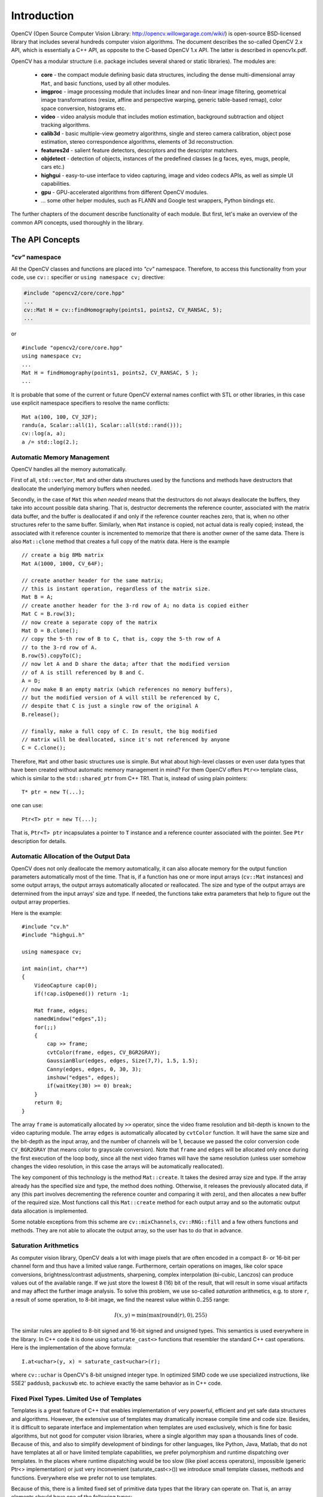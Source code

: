 ************
Introduction
************

OpenCV (Open Source Computer Vision Library: http://opencv.willowgarage.com/wiki/) is open-source BSD-licensed library that includes several hundreds computer vision algorithms. The document describes the so-called OpenCV 2.x API, which is essentially a C++ API, as opposite to the C-based OpenCV 1.x API. The latter is described in opencv1x.pdf.

OpenCV has a modular structure (i.e. package includes several shared or static libraries). The modules are:

 * **core** - the compact module defining basic data structures, including the dense multi-dimensional array ``Mat``, and basic functions, used by all other modules.
 * **imgproc** - image processing module that includes linear and non-linear image filtering, geometrical image transformations (resize, affine and perspective warping, generic table-based remap), color space conversion, histograms etc.
 * **video** - video analysis module that includes motion estimation, background subtraction and object tracking algorithms.
 * **calib3d** - basic multiple-view geometry algorithms, single and stereo camera calibration, object pose estimation, stereo correspondence algorithms, elements of 3d reconstruction.
 * **features2d** - salient feature detectors, descriptors and the descriptor matchers.
 * **objdetect** - detection of objects, instances of the predefined classes (e.g faces, eyes, mugs, people, cars etc.)
 * **highgui** - easy-to-use interface to video capturing, image and video codecs APIs, as well as simple UI capabilities.
 * **gpu** - GPU-accelerated algorithms from different OpenCV modules.
 * ... some other helper modules, such as FLANN and Google test wrappers, Python bindings etc.

The further chapters of the document describe functionality of each module. But first, let's make an overview of the common API concepts, used thoroughly in the library.

The API Concepts
================

*"cv"* namespace
----------------

All the OpenCV classes and functions are placed into *"cv"* namespace. Therefore, to access this functionality from your code, use ``cv::`` specifier or ``using namespace cv;`` directive:

.. code-block:: c

    #include "opencv2/core/core.hpp"
    ...
    cv::Mat H = cv::findHomography(points1, points2, CV_RANSAC, 5);
    ...

or ::

    #include "opencv2/core/core.hpp"
    using namespace cv;
    ...
    Mat H = findHomography(points1, points2, CV_RANSAC, 5 );
    ...

It is probable that some of the current or future OpenCV external names conflict with STL
or other libraries, in this case use explicit namespace specifiers to resolve the name conflicts: ::

    Mat a(100, 100, CV_32F);
    randu(a, Scalar::all(1), Scalar::all(std::rand()));
    cv::log(a, a);
    a /= std::log(2.);

Automatic Memory Management
---------------------------

OpenCV handles all the memory automatically.

First of all, ``std::vector``, ``Mat`` and other data structures used by the functions and methods have destructors that deallocate the underlying memory buffers when needed.

Secondly, in the case of ``Mat`` this *when needed* means that the destructors do not always deallocate the buffers, they take into account possible data sharing. That is, destructor decrements the reference counter, associated with the matrix data buffer, and the buffer is deallocated if and only if the reference counter reaches zero, that is, when no other structures refer to the same buffer. Similarly, when ``Mat`` instance is copied, not actual data is really copied; instead, the associated with it reference counter is incremented to memorize that there is another owner of the same data. There is also ``Mat::clone`` method that creates a full copy of the matrix data. Here is the example ::

    // create a big 8Mb matrix
    Mat A(1000, 1000, CV_64F);

    // create another header for the same matrix;
    // this is instant operation, regardless of the matrix size.
    Mat B = A;
    // create another header for the 3-rd row of A; no data is copied either
    Mat C = B.row(3);
    // now create a separate copy of the matrix
    Mat D = B.clone();
    // copy the 5-th row of B to C, that is, copy the 5-th row of A
    // to the 3-rd row of A.
    B.row(5).copyTo(C);
    // now let A and D share the data; after that the modified version
    // of A is still referenced by B and C.
    A = D;
    // now make B an empty matrix (which references no memory buffers),
    // but the modified version of A will still be referenced by C,
    // despite that C is just a single row of the original A
    B.release();

    // finally, make a full copy of C. In result, the big modified
    // matrix will be deallocated, since it's not referenced by anyone
    C = C.clone();

Therefore, ``Mat`` and other basic structures use is simple. But what about high-level classes or even user data types that have been created without automatic memory management in mind? For them OpenCV offers ``Ptr<>`` template class, which is similar to the ``std::shared_ptr`` from C++ TR1. That is, instead of using plain pointers::

   T* ptr = new T(...);

one can use::

   Ptr<T> ptr = new T(...);

That is, ``Ptr<T> ptr`` incapsulates a pointer to ``T`` instance and a reference counter associated with the pointer. See ``Ptr`` description for details.

.. todo::

  Should we replace Ptr<> with the semi-standard shared_ptr<>?

Automatic Allocation of the Output Data
---------------------------------------

OpenCV does not only deallocate the memory automatically, it can also allocate memory for the output function parameters automatically most of the time. That is, if a function has one or more input arrays (``cv::Mat`` instances) and some output arrays, the output arrays automatically allocated or reallocated. The size and type of the output arrays are determined from the input arrays' size and type. If needed, the functions take extra parameters that help to figure out the output array properties.

Here is the example: ::

    #include "cv.h"
    #include "highgui.h"

    using namespace cv;

    int main(int, char**)
    {
        VideoCapture cap(0);
        if(!cap.isOpened()) return -1;

        Mat frame, edges;
        namedWindow("edges",1);
        for(;;)
        {
            cap >> frame;
            cvtColor(frame, edges, CV_BGR2GRAY);
            GaussianBlur(edges, edges, Size(7,7), 1.5, 1.5);
            Canny(edges, edges, 0, 30, 3);
            imshow("edges", edges);
            if(waitKey(30) >= 0) break;
        }
        return 0;
    }

The array ``frame`` is automatically allocated by ``>>`` operator, since the video frame resolution and bit-depth is known to the video capturing module. The array ``edges`` is automatically allocated by ``cvtColor`` function. It will have the same size and the bit-depth as the input array, and the number of channels will be 1, because we passed the color conversion code ``CV_BGR2GRAY`` (that means color to grayscale conversion). Note that ``frame`` and ``edges`` will be allocated only once during the first execution of the loop body, since all the next video frames will have the same resolution (unless user somehow changes the video resolution, in this case the arrays will be automatically reallocated).

The key component of this technology is the method ``Mat::create``. It takes the desired array size and type. If the array already has the specified size and type, the method does nothing. Otherwise, it releases the previously allocated data, if any (this part involves decrementing the reference counter and comparing it with zero), and then allocates a new buffer of the required size. Most functions call this ``Mat::create`` method for each output array and so the automatic output data allocation is implemented.

Some notable exceptions from this scheme are ``cv::mixChannels``, ``cv::RNG::fill`` and a few others functions and methods. They are not able to allocate the output array, so the user has to do that in advance.

Saturation Arithmetics
----------------------

As computer vision library, OpenCV deals a lot with image pixels that are often encoded in a compact 8- or 16-bit per channel form and thus have a limited value range. Furthermore, certain operations on images, like color space conversions, brightness/contrast adjustments, sharpening, complex interpolation (bi-cubic, Lanczos) can produce values out of the available range. If we just store the lowest 8 (16) bit of the result, that will result in some visual artifacts and may affect the further image analysis. To solve this problem, we use so-called *saturation* arithmetics, e.g. to store ``r``, a result of some operation, to 8-bit image, we find the nearest value within 0..255 range:

.. math::

    I(x,y)= \min ( \max (\textrm{round}(r), 0), 255)

The similar rules are applied to 8-bit signed and 16-bit signed and unsigned types. This semantics is used everywhere in the library. In C++ code it is done using ``saturate_cast<>`` functions that resembler the standard C++ cast operations. Here is the implementation of the above formula::

    I.at<uchar>(y, x) = saturate_cast<uchar>(r);

where ``cv::uchar`` is OpenCV's 8-bit unsigned integer type. In optimized SIMD code we use specialized instructions, like SSE2' ``paddusb``, ``packuswb`` etc. to achieve exactly the same behavior as in C++ code.

Fixed Pixel Types. Limited Use of Templates
-------------------------------------------

Templates is a great feature of C++ that enables implementation of very powerful, efficient and yet safe data structures and algorithms. However, the extensive use of templates may dramatically increase compile time and code size. Besides, it is difficult to separate interface and implementation when templates are used exclusively, which is fine for basic algorithms, but not good for computer vision libraries, where a single algorithm may span a thousands lines of code. Because of this, and also to simplify development of bindings for other languages, like Python, Java, Matlab, that do not have templates at all or have limited template capabilities, we prefer polymorphism and runtime dispatching over templates. In the places where runtime dispatching would be too slow (like pixel access operators), impossible (generic Ptr<> implementation) or just very inconvenient (saturate_cast<>()) we introduce small template classes, methods and functions. Everywhere else we prefer not to use templates.

Because of this, there is a limited fixed set of primitive data types that the library can operate on. That is, an array elements should have one of the following types:

  * 8-bit unsigned integer (uchar)
  * 8-bit signed integer (schar)
  * 16-bit unsigned integer (ushort)
  * 16-bit signed integer (short)
  * 32-bit signed integer (int)
  * 32-bit floating-point number (float)
  * 64-bit floating-point number (double)
  * a tuple of several elements, where all elements have the same type (one of the above). Array, which elements are such tuples, are called multi-channel arrays, as opposite to the single-channel arrays, which elements are scalar values. The maximum possible number of channels is defined by ``CV_CN_MAX`` constant (which is not smaller than 32).

.. todo::
  Need we extend the above list? Shouldn't we throw away 8-bit signed (schar)?

For these basic types there is enumeration::

  enum { CV_8U=0, CV_8S=1, CV_16U=2, CV_16S=3, CV_32S=4, CV_32F=5, CV_64F=6 };

Multi-channel (``n``-channel) types can be specified using ``CV_8UC1`` ... ``CV_64FC4`` constants (for number of channels from 1 to 4), or using ``CV_8UC(n)`` ... ``CV_64FC(n)`` or ``CV_MAKETYPE(CV_8U, n)`` ... ``CV_MAKETYPE(CV_64F, n)`` macros when the number of channels is more than 4 or unknown at compile time.

.. note:: ``CV_32FC1 == CV_32F``, ``CV_32FC2 == CV_32FC(2) == CV_MAKETYPE(CV_32F, 2)`` and ``CV_MAKETYPE(depth, n) == ((x&7)<<3) + (n-1)``, that is, the type constant is formed from the ``depth``, taking the lowest 3 bits, and the number of channels minus 1, taking the next ``log2(CV_CN_MAX)`` bits.

Here are some examples::

   Mat mtx(3, 3, CV_32F); // make 3x3 floating-point matrix
   Mat cmtx(10, 1, CV_64FC2); // make 10x1 2-channel floating-point
                              // matrix (i.e. 10-element complex vector)
   Mat img(Size(1920, 1080), CV_8UC3); // make 3-channel (color) image
                                       // of 1920 columns and 1080 rows.
   Mat grayscale(image.size(), CV_MAKETYPE(image.depth(), 1)); // make 1-channel image of
                                                               // the same size and same
                                                               // channel type as img

Arrays, which elements are more complex, can not be constructed or processed using OpenCV. Furthermore, each function or method can handle only a subset of all possible array types. Usually, the more complex is the algorithm, the smaller is the supported subset of formats. Here are some typical examples of such limitations:

  * The face detection algorithm only works with 8-bit grayscale or color images.
  * Linear algebra functions and most of the machine learning algorithms work with floating-point arrays only.
  * Basic functions, such as ``cv::add``, support all types, except for ``CV_8SC(n)``.
  * Color space conversion functions support 8-bit unsigned, 16-bit unsigned and 32-bit floating-point types.

The subset of supported types for each functions has been defined from practical needs. All this information about supported types can be put together into a special table. In different implementations of the standard the tables may look differently, for example, on embedded platforms double-precision floating-point type (``CV_64F``) may be unavailable.

.. todo::
  Should we include such a table into the standard?
  Should we specify minimum "must-have" set of supported formats for each functions?

Error handling
--------------

OpenCV uses exceptions to signal about the critical errors. When the input data has correct format and within the specified value range, but the algorithm can not succeed for some reason (e.g. the optimization algorithm did not converge), it returns a special error code (typically, just a boolean variable).

The exceptions can be instances of ``cv::Exception`` class or its derivatives. In its turn, ``cv::Exception`` is a derivative of std::exception, so it can be gracefully handled in the code using other standard C++ library components.

The exception is typically thrown using ``CV_Error(errcode, description)`` macro, or its printf-like ``CV_Error_(errcode, printf-spec, (printf-args))`` variant, or using ``CV_Assert(condition)`` macro that checks the condition and throws exception when it is not satisfied. For performance-critical code there is ``CV_DbgAssert(condition)`` that is only retained in Debug configuration. Thanks to the automatic memory management, all the intermediate buffers are automatically deallocated in the case of sudden error; user only needs to put a try statement to catch the exceptions, if needed: ::

    try
    {
        ... // call OpenCV
    }
    catch( cv::Exception& e )
    {
        const char* err_msg = e.what();
        std::cout << "exception caught: " << err_msg << std::endl;
    }

Multi-threading and reenterability
----------------------------------

The current OpenCV implementation is fully reenterable, and so should be any alternative implementation targeted for multi-threaded environments. That is, the same function, the same *constant* method of a class instance, or the same *non-constant* method of different class instances can be called from different threads. Also, the same ``cv::Mat`` can be used in different threads, because the reference-counting operations use the architecture-specific atomic instructions.
